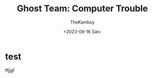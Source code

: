 #+TITLE: Ghost Team: Computer Trouble
#+AUTHOR: TheKamboy
#+DATE:<2023-09-16 Sat>
#+OPTIONS: toc:1

[[https://raw.githubusercontent.com/TheKamboy/gt-computer-trouble/master/assets/img/gtctpicture.png]]

* test
ffjjgf
